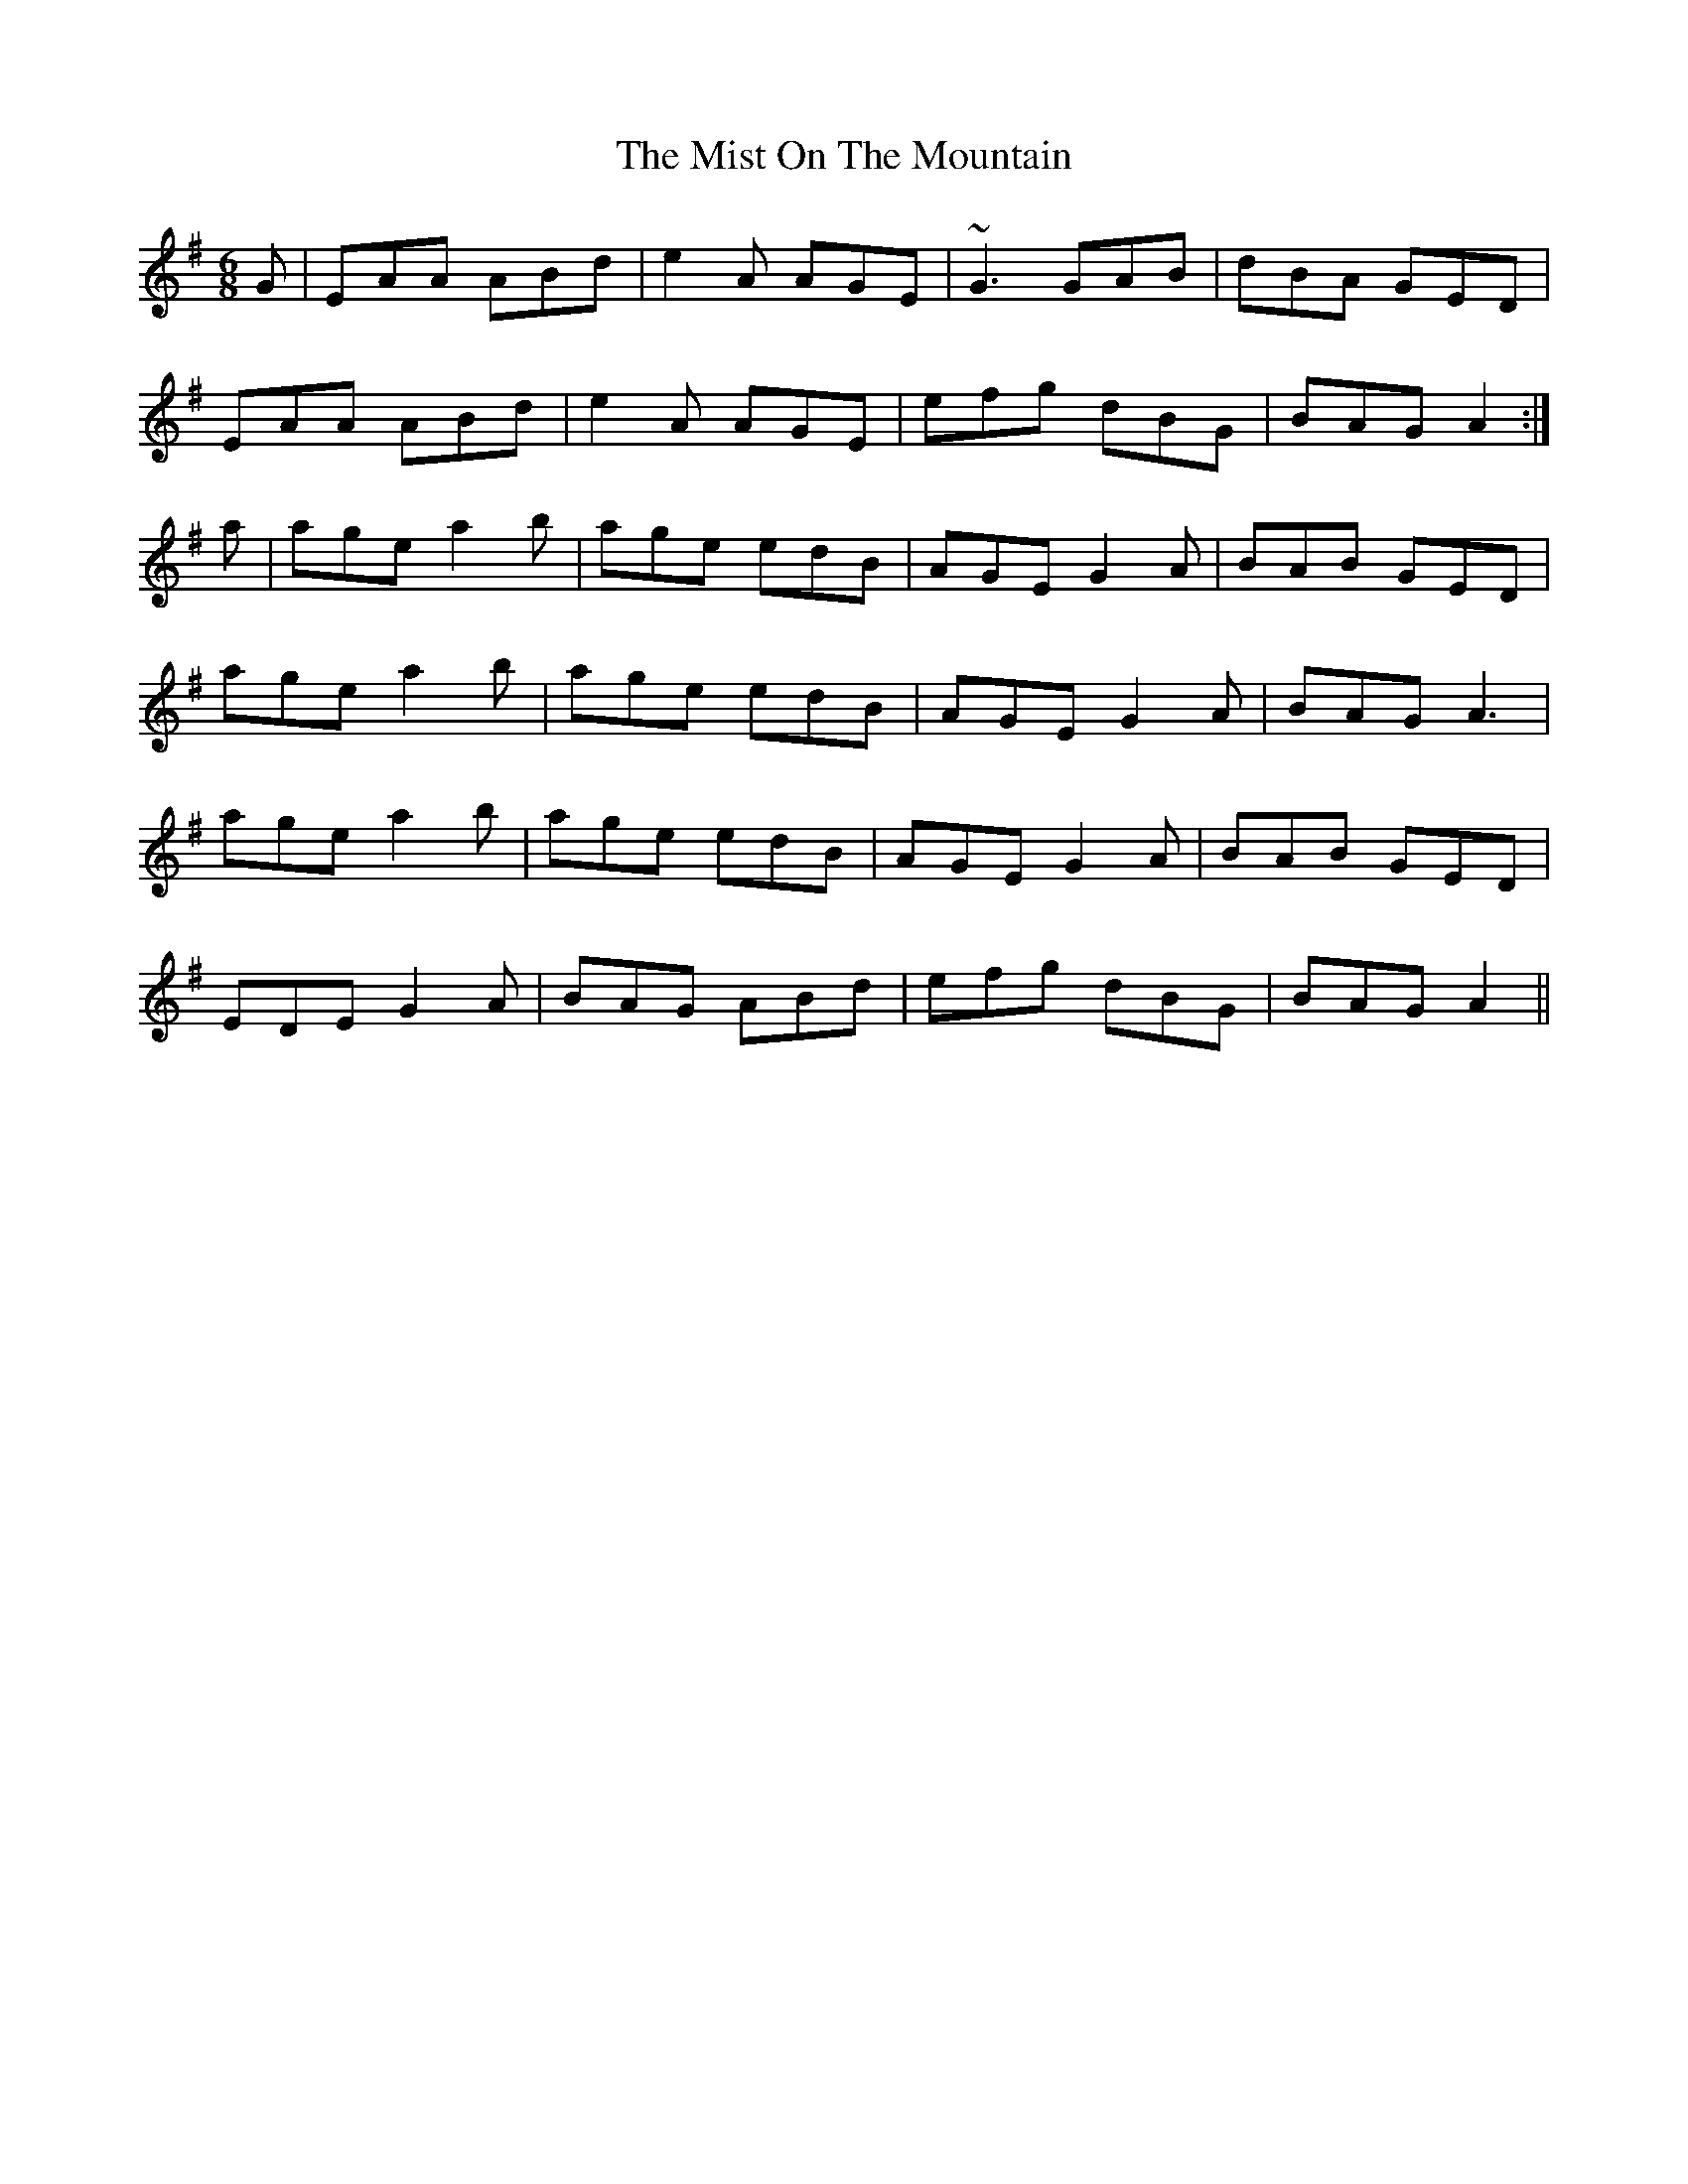X: 1
T: The Mist On The Mountain
M: 6/8
L: 1/8
K: Ador
G|EAA ABd|e2 A AGE|~G3 GAB|dBA GED|
EAA ABd|e2A AGE|efg dBG|BAG A2:|
a|age a2b|age edB|AGE G2A|BAB GED|
age a2b|age edB|AGE G2A|BAG A3|
age a2b|age edB|AGE G2A|BAB GED|
EDE G2A|BAG ABd|efg dBG|BAG A2|| 
